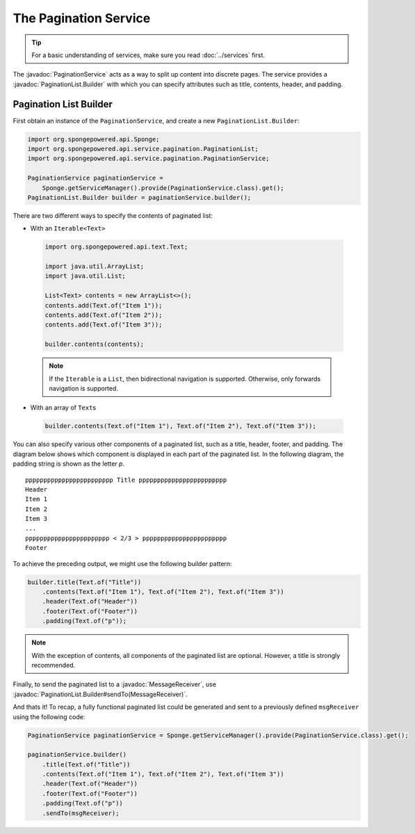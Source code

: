 ======================
The Pagination Service
======================

.. javadoc-import::
    org.spongepowered.api.service.pagination.PaginationList.Builder
    org.spongepowered.api.service.pagination.PaginationService
    org.spongepowered.api.text.channel.MessageReceiver

.. tip::

    For a basic understanding of services, make sure you read :doc:`../services` first.

The :javadoc:`PaginationService` acts as a way to split up content into discrete pages. The service provides a
:javadoc:`PaginationList.Builder` with which you can specify attributes such as title, contents, header, and padding.

Pagination List Builder
=======================

First obtain an instance of the ``PaginationService``, and create a new ``PaginationList.Builder``:

.. code-block:: java

    import org.spongepowered.api.Sponge;
    import org.spongepowered.api.service.pagination.PaginationList;
    import org.spongepowered.api.service.pagination.PaginationService;

    PaginationService paginationService =
        Sponge.getServiceManager().provide(PaginationService.class).get();
    PaginationList.Builder builder = paginationService.builder();

There are two different ways to specify the contents of paginated list:

* With an ``Iterable<Text>``

 .. code-block:: java

    import org.spongepowered.api.text.Text;

    import java.util.ArrayList;
    import java.util.List;

    List<Text> contents = new ArrayList<>();
    contents.add(Text.of("Item 1"));
    contents.add(Text.of("Item 2"));
    contents.add(Text.of("Item 3"));

    builder.contents(contents);

 .. note::

    If the ``Iterable`` is a ``List``, then bidirectional navigation is supported. Otherwise, only forwards navigation
    is supported.

* With an array of ``Text``\ s

 .. code-block:: java

    builder.contents(Text.of("Item 1"), Text.of("Item 2"), Text.of("Item 3"));

You can also specify various other components of a paginated list, such as a title, header, footer, and padding. The
diagram below shows which component is displayed in each part of the paginated list. In the following diagram, the
padding string is shown as the letter `p`.

::

    pppppppppppppppppppppppp Title pppppppppppppppppppppppp
    Header
    Item 1
    Item 2
    Item 3
    ...
    ppppppppppppppppppppppp < 2/3 > ppppppppppppppppppppppp
    Footer

To achieve the preceding output, we might use the following builder pattern:

.. code-block:: java

    builder.title(Text.of("Title"))
        .contents(Text.of("Item 1"), Text.of("Item 2"), Text.of("Item 3"))
        .header(Text.of("Header"))
        .footer(Text.of("Footer"))
        .padding(Text.of("p"));

.. note::

    With the exception of contents, all components of the paginated list are optional. However, a title is strongly
    recommended.

Finally, to send the paginated list to a :javadoc:`MessageReceiver`, use
:javadoc:`PaginationList.Builder#sendTo(MessageReceiver)`.

And thats it! To recap, a fully functional paginated list could be generated and sent to a previously defined
``msgReceiver`` using the following code:

.. code-block:: java

    PaginationService paginationService = Sponge.getServiceManager().provide(PaginationService.class).get();

    paginationService.builder()
        .title(Text.of("Title"))
        .contents(Text.of("Item 1"), Text.of("Item 2"), Text.of("Item 3"))
        .header(Text.of("Header"))
        .footer(Text.of("Footer"))
        .padding(Text.of("p"))
        .sendTo(msgReceiver);
